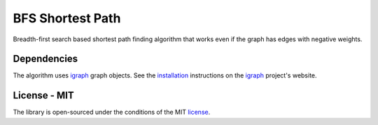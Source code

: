 BFS Shortest Path
======================

Breadth-first search based shortest path finding algorithm that works even if the graph has edges with negative weights.

Dependencies
-----------------

The algorithm uses igraph_ graph objects. See the installation_ instructions on the igraph_ project's website.

License - MIT
-------------------------

The library is open-sourced under the conditions of the MIT license_.

.. _igraph: http://igraph.org
.. _installation: http://igraph.org/python/doc/tutorial/install.html#installing-igraph
.. _license: https://choosealicense.com/licenses/mit/
